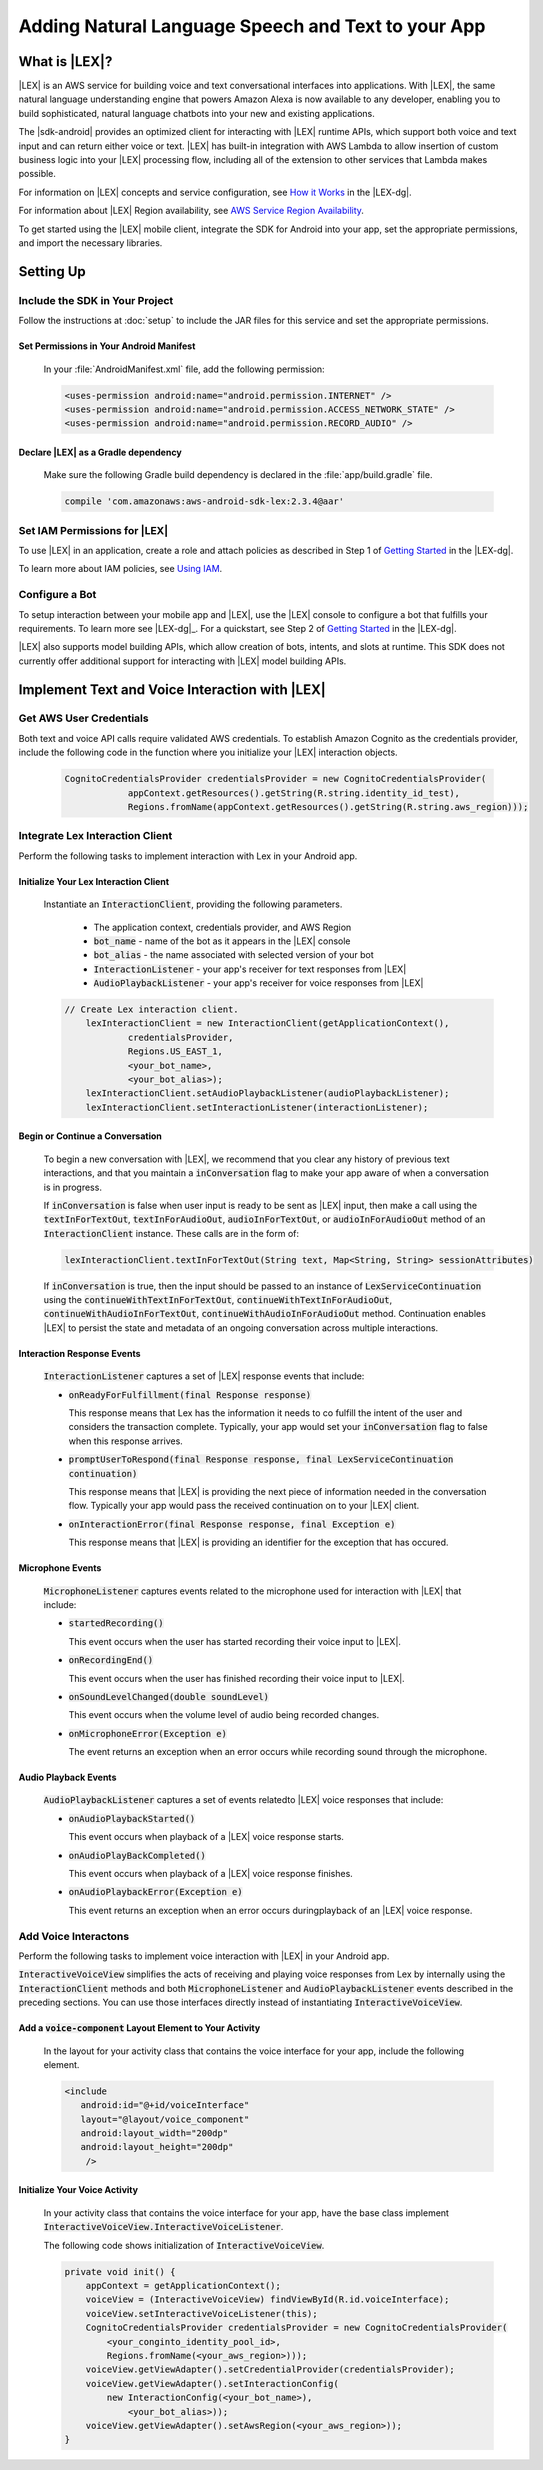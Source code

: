 .. Copyright 2010-2016 Amazon.com, Inc. or its affiliates. All Rights Reserved.

   This work is licensed under a Creative Commons Attribution-NonCommercial-ShareAlike 4.0
   International License (the "License"). You may not use this file except in compliance with the
   License. A copy of the License is located at http://creativecommons.org/licenses/by-nc-sa/4.0/.

   This file is distributed on an "AS IS" BASIS, WITHOUT WARRANTIES OR CONDITIONS OF ANY KIND,
   either express or implied. See the License for the specific language governing permissions and
   limitations under the License.

.. highlight:: java

###################################################
Adding Natural Language Speech and Text to your App
###################################################

What is |LEX|?
==============

|LEX| is an AWS service for building voice and text conversational interfaces into applications. With |LEX|, the same natural language understanding engine that powers Amazon Alexa is now available to any
developer, enabling you to build sophisticated, natural language chatbots into your new and existing
applications.

The |sdk-android| provides an optimized client for interacting with |LEX| runtime APIs,
which support both voice and text input and can return either voice or text. |LEX| has built-in
integration with AWS Lambda to allow insertion of custom business logic into your |LEX| processing flow, including all of the extension to other services that Lambda makes possible.

For information on |LEX| concepts and service configuration, see
`How it Works <http://docs.aws.amazon.com/lex/latest/dg/how-it-works.html>`_ in the |LEX-dg|.

For information about |LEX| Region availability, see `AWS Service Region Availability <http://aws.amazon.com/about-aws/global-infrastructure/regional-product-services/>`_.

To get started using the |LEX| mobile client, integrate the SDK for Android
into your app, set the appropriate permissions, and import the necessary libraries.


Setting Up
==========

Include the SDK in Your Project
-------------------------------

Follow the instructions at :doc:`setup` to include the JAR files for this service and set the appropriate
permissions.


Set Permissions in Your Android Manifest
~~~~~~~~~~~~~~~~~~~~~~~~~~~~~~~~~~~~~~~~

  In your :file:`AndroidManifest.xml` file, add the following permission:

  .. code-block:: java

    <uses-permission android:name="android.permission.INTERNET" />
    <uses-permission android:name="android.permission.ACCESS_NETWORK_STATE" />
    <uses-permission android:name="android.permission.RECORD_AUDIO" />

Declare |LEX| as a Gradle dependency
~~~~~~~~~~~~~~~~~~~~~~~~~~~~~~~~~~~~~~~~

  Make sure the following  Gradle build dependency is declared in the :file:`app/build.gradle` file.

  .. code-block:: sh

    compile 'com.amazonaws:aws-android-sdk-lex:2.3.4@aar'

Set IAM Permissions for |LEX|
--------------------------------------------

To use |LEX| in an application, create a role and attach policies as described in Step 1 of
`Getting Started <http://docs.aws.amazon.com/lex/latest/dg/gs-bp-prep.html>`_ in the |LEX-dg|.

To learn more about IAM policies, see `Using IAM <http://docs.aws.amazon.com/IAM/latest/UserGuide/IAM_Introduction.html>`_.

Configure a Bot
---------------

To setup interaction between your mobile app and |LEX|, use the |LEX| console to configure a bot that fulfills
your requirements. To learn more see |LEX-dg|_.
For a quickstart, see Step 2 of `Getting Started <http://docs.aws.amazon.com/lex/latest/dg/gs-bp-prep.html>`_ in the
|LEX-dg|.

|LEX| also supports model building APIs, which allow creation of bots, intents, and slots at runtime. This SDK does not
currently offer additional support for interacting with |LEX| model building APIs.

Implement Text and Voice Interaction with |LEX|
===============================================

Get AWS User Credentials
------------------------

Both text and voice API calls require validated AWS credentials. To establish Amazon Cognito as the credentials provider,
include the following code in the function where you initialize your |LEX| interaction objects.

  .. code-block:: java

    CognitoCredentialsProvider credentialsProvider = new CognitoCredentialsProvider(
                appContext.getResources().getString(R.string.identity_id_test),
                Regions.fromName(appContext.getResources().getString(R.string.aws_region)));

Integrate Lex Interaction Client
--------------------------------

Perform the following tasks to implement interaction with Lex in your Android app.

Initialize Your Lex Interaction Client
~~~~~~~~~~~~~~~~~~~~~~~~~~~~~~~~~~~~~~~~~~~

  Instantiate an :code:`InteractionClient`, providing the following parameters.

    - The application context, credentials provider, and AWS Region
    - :code:`bot_name` - name of the bot as it appears in the |LEX| console
    - :code:`bot_alias` - the name associated with selected version of your bot
    - :code:`InteractionListener` - your app's receiver for text responses from |LEX|
    - :code:`AudioPlaybackListener`  - your app's receiver for voice responses from |LEX|

  .. code-block:: java

    // Create Lex interaction client.
        lexInteractionClient = new InteractionClient(getApplicationContext(),
                credentialsProvider,
                Regions.US_EAST_1,
                <your_bot_name>,
                <your_bot_alias>);
        lexInteractionClient.setAudioPlaybackListener(audioPlaybackListener);
        lexInteractionClient.setInteractionListener(interactionListener);

Begin or Continue a Conversation
~~~~~~~~~~~~~~~~~~~~~~~~~~~~~~~~

  To begin a new conversation with |LEX|, we recommend that you clear any history of previous text interactions, and that
  you maintain a :code:`inConversation` flag to make your app aware of when a conversation is in progress.

  If :code:`inConversation` is false when user input is ready to be sent as |LEX| input,  then make a call using the
  :code:`textInForTextOut`, :code:`textInForAudioOut`, :code:`audioInForTextOut`, or :code:`audioInForAudioOut` method
  of an :code:`InteractionClient` instance. These calls are in the form of:

  .. code-block:: java

    lexInteractionClient.textInForTextOut(String text, Map<String, String> sessionAttributes)

  If :code:`inConversation` is true, then the input should be passed to an instance of :code:`LexServiceContinuation`
  using the :code:`continueWithTextInForTextOut`, :code:`continueWithTextInForAudioOut`, :code:`continueWithAudioInForTextOut`,
  :code:`continueWithAudioInForAudioOut` method. Continuation enables |LEX| to persist the state and metadata of an ongoing conversation across multiple interactions.

Interaction Response Events
~~~~~~~~~~~~~~~~~~~~~~~~~~~~

  :code:`InteractionListener` captures a set of |LEX| response events that include:

  - :code:`onReadyForFulfillment(final Response response)`

    This response means that Lex has the information it needs to co fulfill the intent of the user and considers the
    transaction complete. Typically, your app would set your :code:`inConversation` flag to false when this response arrives.

  - :code:`promptUserToRespond(final Response response, final LexServiceContinuation continuation)`

    This response means that |LEX| is providing the next piece of information needed in the conversation flow. Typically
    your app would pass the received continuation on to your |LEX| client.

  - :code:`onInteractionError(final Response response, final Exception e)`

    This response means that |LEX| is providing an identifier for the exception that has occured.

Microphone Events
~~~~~~~~~~~~~~~~~

  :code:`MicrophoneListener` captures events related to the microphone used for interaction with |LEX| that include:

  - :code:`startedRecording()`

    This event occurs when the user has started recording their voice input to |LEX|.

  - :code:`onRecordingEnd()`

    This event occurs when the user has finished recording their voice input to |LEX|.

  - :code:`onSoundLevelChanged(double soundLevel)`

    This event occurs when the volume level of audio being recorded changes.

  - :code:`onMicrophoneError(Exception e)`

    The event returns an exception when an error occurs while recording sound through the microphone.

Audio Playback Events
~~~~~~~~~~~~~~~~~~~~~

  :code:`AudioPlaybackListener` captures a set of events relatedto |LEX| voice responses that include:

  - :code:`onAudioPlaybackStarted()`

    This event occurs when playback of a |LEX| voice response starts.

  - :code:`onAudioPlayBackCompleted()`

    This event occurs when playback of a |LEX| voice response finishes.

  - :code:`onAudioPlaybackError(Exception e)`

    This event returns an exception when an error occurs duringplayback of an |LEX| voice response.


Add Voice Interactons
---------------------

Perform the following tasks to implement voice interaction with |LEX| in your Android app.

:code:`InteractiveVoiceView` simplifies the acts of receiving and playing voice responses from Lex by internally
using the :code:`InteractionClient` methods and both :code:`MicrophoneListener` and :code:`AudioPlaybackListener` events
described in the preceding sections. You can use those interfaces directly instead of instantiating
:code:`InteractiveVoiceView`.

Add a :code:`voice-component` Layout Element to Your Activity
~~~~~~~~~~~~~~~~~~~~~~~~~~~~~~~~~~~~~~~~~~~~~~~~~~~~~~~~~~~~~

  In the layout for your activity class that contains the voice interface for your app, include the following element.

  .. code-block:: xml

     <include
        android:id="@+id/voiceInterface"
        layout="@layout/voice_component"
        android:layout_width="200dp"
        android:layout_height="200dp"
         />

Initialize Your Voice Activity
~~~~~~~~~~~~~~~~~~~~~~~~~~~~~~

  In your activity class that contains the voice interface for your app, have the base class implement
  :code:`InteractiveVoiceView.InteractiveVoiceListener`.

  The following code shows initialization of :code:`InteractiveVoiceView`.

  .. code-block:: java

    private void init() {
        appContext = getApplicationContext();
        voiceView = (InteractiveVoiceView) findViewById(R.id.voiceInterface);
        voiceView.setInteractiveVoiceListener(this);
        CognitoCredentialsProvider credentialsProvider = new CognitoCredentialsProvider(
            <your_conginto_identity_pool_id>,
            Regions.fromName(<your_aws_region>)));
        voiceView.getViewAdapter().setCredentialProvider(credentialsProvider);
        voiceView.getViewAdapter().setInteractionConfig(
            new InteractionConfig(<your_bot_name>),
                <your_bot_alias>));
        voiceView.getViewAdapter().setAwsRegion(<your_aws_region>));
    }


